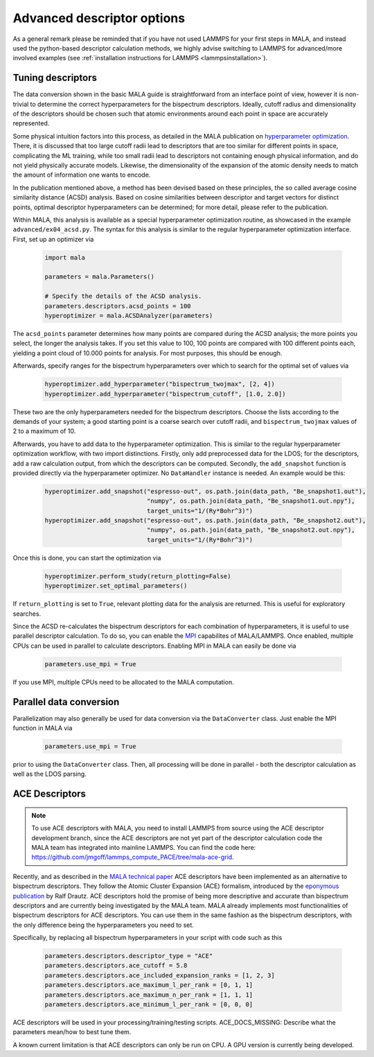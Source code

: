 .. _tuning descriptors:

Advanced descriptor options
===========================

As a general remark please be reminded that if you have not used LAMMPS
for your first steps in MALA, and instead used the python-based descriptor
calculation methods, we highly advise switching to LAMMPS for advanced/more
involved examples (see  :ref:`installation instructions for LAMMPS <lammpsinstallation>`).

Tuning descriptors
******************

The data conversion shown in the basic MALA guide is straightforward from
an interface point of view, however it is non-trivial to determine the
correct hyperparameters for the bispectrum descriptors. Ideally, cutoff radius
and dimensionality of the descriptors should be chosen such that atomic
environments around each point in space are accurately represented.

Some physical intuition factors into this process, as detailed in
the MALA publication on `hyperparameter optimization <https://doi.org/10.1088/2632-2153/ac9956>`_.
There, it is discussed that too large cutoff radii lead to descriptors
that are too similar for different points in space, complicating the
ML training, while too small radii lead to descriptors not containing
enough physical information, and do not yield physically accurate models.
Likewise, the dimensionality of the expansion of the atomic density
needs to match the amount of information one wants to encode.

In the publication mentioned above, a method has been devised based on these
principles, the so called average cosine similarity distance (ACSD) analysis.
Based on cosine similarities between descriptor and target vectors for
distinct points, optimal descriptor hyperparameters can be determined; for
more detail, please refer to the publication.

Within MALA, this analysis is available as a special hyperparameter
optimization routine, as showcased in the example ``advanced/ex04_acsd.py``.
The syntax for this analysis is similar to the regular hyperparameter
optimization interface. First, set up an optimizer via

      .. code-block:: python

            import mala

            parameters = mala.Parameters()

            # Specify the details of the ACSD analysis.
            parameters.descriptors.acsd_points = 100
            hyperoptimizer = mala.ACSDAnalyzer(parameters)

The ``acsd_points`` parameter determines how many points are compared during
the ACSD analysis; the more points you select, the longer the analysis
takes. If you set this value to 100, 100 points are compared with 100 different
points each, yielding a point cloud of 10.000 points for analysis. For most
purposes, this should be enough.

Afterwards, specify ranges for the bispectrum hyperparameters over which
to search for the optimal set of values via

      .. code-block:: python

            hyperoptimizer.add_hyperparameter("bispectrum_twojmax", [2, 4])
            hyperoptimizer.add_hyperparameter("bispectrum_cutoff", [1.0, 2.0])

These two are the only hyperparameters needed for the bispectrum descriptors.
Choose the lists according to the demands of your system; a good starting
point is a coarse search over cutoff radii, and ``bispectrum_twojmax``
values of 2 to a maximum of 10.

Afterwards, you have to add data to the hyperparameter optimization. This
is similar to the regular hyperparameter optimization workflow, with two
import distinctions. Firstly, only add preprocessed data for the LDOS; for
the descriptors, add a raw calculation output, from which the descriptors
can be computed. Secondly, the ``add_snapshot`` function is provided directly
via the hyperparameter optimizer. No ``DataHandler`` instance is needed.
An example would be this:

      .. code-block:: python

            hyperoptimizer.add_snapshot("espresso-out", os.path.join(data_path, "Be_snapshot1.out"),
                                        "numpy", os.path.join(data_path, "Be_snapshot1.out.npy"),
                                        target_units="1/(Ry*Bohr^3)")
            hyperoptimizer.add_snapshot("espresso-out", os.path.join(data_path, "Be_snapshot2.out"),
                                        "numpy", os.path.join(data_path, "Be_snapshot2.out.npy"),
                                        target_units="1/(Ry*Bohr^3)")

Once this is done, you can start the optimization via

      .. code-block:: python

            hyperoptimizer.perform_study(return_plotting=False)
            hyperoptimizer.set_optimal_parameters()

If ``return_plotting`` is set to ``True``, relevant plotting data for the
analysis are returned. This is useful for exploratory searches.

Since the ACSD re-calculates the bispectrum descriptors for each combination
of hyperparameters, it is useful to use parallel descriptor calculation.
To do so, you can enable the `MPI <https://www.mpi-forum.org/>`_ capabilites
of MALA/LAMMPS. Once enabled, multiple CPUs can be used in parallel to
calculate descriptors. Enabling MPI in MALA can easily be done via

      .. code-block:: python

            parameters.use_mpi = True

If you use MPI, multiple CPUs need to be allocated to the MALA computation.

Parallel data conversion
*************************

Parallelization may also generally be used for data conversion via the
``DataConverter`` class. Just enable the MPI function in MALA via

      .. code-block:: python

            parameters.use_mpi = True

prior to using the ``DataConverter`` class. Then, all processing will
be done in parallel - both the descriptor calculation as well as the LDOS
parsing.

ACE Descriptors
******************

.. note::

    To use ACE descriptors with MALA, you need to install LAMMPS from source
    using the ACE descriptor development branch, since the ACE descriptors
    are not yet part of the descriptor calculation code the MALA team has
    integrated into mainline LAMMPS. You can find the code here:
    https://github.com/jmgoff/lammps_compute_PACE/tree/mala-ace-grid.

Recently, and as described in the
`MALA technical paper <https://arxiv.org/abs/2411.19617>`_ ACE descriptors
have been implemented as an alternative to bispectrum descriptors. They
follow the Atomic Cluster Expansion (ACE) formalism, introduced by
the `eponymous publication <https://journals.aps.org/prb/abstract/10.1103/PhysRevB.99.014104>`_
by Ralf Drautz. ACE descriptors hold the promise of being more descriptive and
accurate than bispectrum descriptors and are currently being investigated by
the MALA team. MALA already implements most functionalities of bispectrum
descriptors for ACE descriptors. You can use them in the same fashion as
the bispectrum descriptors, with the only difference being the hyperparameters
you need to set.

Specifically, by replacing all bispectrum hyperparameters in your script
with code such as this

        .. code-block:: python

            parameters.descriptors.descriptor_type = "ACE"
            parameters.descriptors.ace_cutoff = 5.8
            parameters.descriptors.ace_included_expansion_ranks = [1, 2, 3]
            parameters.descriptors.ace_maximum_l_per_rank = [0, 1, 1]
            parameters.descriptors.ace_maximum_n_per_rank = [1, 1, 1]
            parameters.descriptors.ace_minimum_l_per_rank = [0, 0, 0]

ACE descriptors will be used in your processing/training/testing scripts.
ACE_DOCS_MISSING: Describe what the parameters mean/how to best tune them.

A known current limitation is that ACE descriptors can only be run on CPU.
A GPU version is currently being developed.
